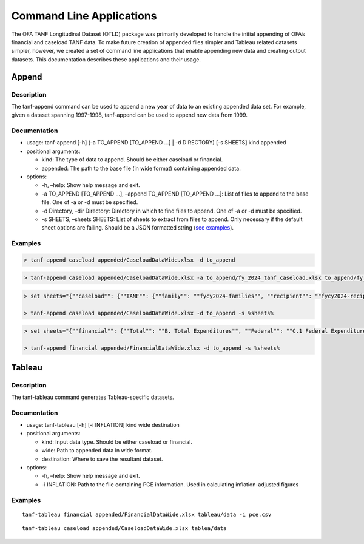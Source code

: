 Command Line Applications
=========================

The OFA TANF Longitudinal Dataset (OTLD) package was primarily developed
to handle the initial appending of OFA’s financial and caseload TANF
data. To make future creation of appended files simpler and Tableau
related datasets simpler, however, we created a set of command line
applications that enable appending new data and creating output
datasets. This documentation describes these applications and their
usage.

Append
------

Description
~~~~~~~~~~~

The tanf-append command can be used to append a new year of data to an
existing appended data set. For example, given a dataset spanning
1997-1998, tanf-append can be used to append new data from 1999.

Documentation
~~~~~~~~~~~~~

-  usage: tanf-append [-h] (-a TO_APPEND [TO_APPEND …] \| -d DIRECTORY)
   [-s SHEETS] kind appended
-  positional arguments:

   -  kind: The type of data to append. Should be either caseload or
      financial.
   -  appended: The path to the base file (in wide format) containing
      appended data.

-  options:

   -  -h, –help: Show help message and exit.
   -  -a TO_APPEND [TO_APPEND …], –append TO_APPEND [TO_APPEND …]: List
      of files to append to the base file. One of -a or -d must be
      specified.
   -  -d Directory, –dir Directory: Directory in which to find files to
      append. One of -a or -d must be specified.
   -  -s SHEETS, –sheets SHEETS: List of sheets to extract from files to
      append. Only necessary if the default sheet options are failing.
      Should be a JSON formatted string (`see examples <#examples>`__).

Examples
~~~~~~~~

.. code-block::

   > tanf-append caseload appended/CaseloadDataWide.xlsx -d to_append

.. code-block::

   > tanf-append caseload appended/CaseloadDataWide.xlsx -a to_append/fy_2024_tanf_caseload.xlsx to_append/fy_2024_ssp_caseload.xlsx to_append/fy_2024_tanfssp_caseload.xlsx

.. code-block::

   > set sheets="{""caseload"": {""TANF"": {""family"": ""fycy2024-families"", ""recipient"": ""fycy2024-recipients""}, ""SSP_MOE"": {""family"": ""Avg Month Num Fam"", ""recipient"": ""Avg Mo. Num Recipient""}, ""TANF_SSP"": {""family"": ""fycy2024-families"", ""recipient"": ""Avg Mo. Num Recipient""}}}"

   > tanf-append caseload appended/CaseloadDataWide.xlsx -d to_append -s %sheets%

.. code-block::

   > set sheets="{""financial"": {""Total"": ""B. Total Expenditures"", ""Federal"": ""C.1 Federal Expenditures"", ""State"": ""C.2 State Expenditures""}}"

   > tanf-append financial appended/FinancialDataWide.xlsx -d to_append -s %sheets%

Tableau
-------

.. _description-1:

Description
~~~~~~~~~~~

The tanf-tableau command generates Tableau-specific datasets.

.. _documentation-1:

Documentation
~~~~~~~~~~~~~

-  usage: tanf-tableau [-h] [-i INFLATION] kind wide destination
-  positional arguments:

   -  kind: Input data type. Should be either caseload or financial.
   -  wide: Path to appended data in wide format.
   -  destination: Where to save the resultant dataset.

-  options:

   -  -h, –help: Show help message and exit.
   -  -i INFLATION: Path to the file containing PCE information. Used in
      calculating inflation-adjusted figures

.. _examples-1:

Examples
~~~~~~~~

::

   tanf-tableau financial appended/FinancialDataWide.xlsx tableau/data -i pce.csv

::

   tanf-tableau caseload appended/CaseloadDataWide.xlsx tablea/data
